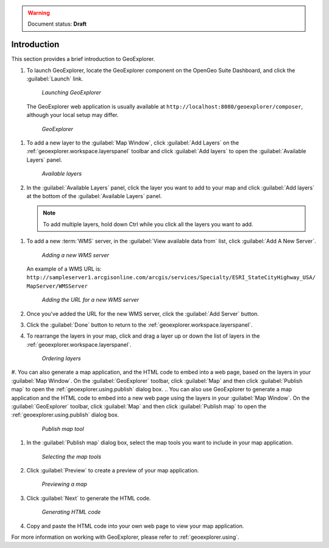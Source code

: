 .. _geoexplorer.introduction:

.. warning:: Document status: **Draft** 

Introduction
============

This section provides a brief introduction to GeoExplorer. 

#. To launch GeoExplorer, locate the GeoExplorer component on the OpenGeo Suite Dashboard, and click the :guilabel:`Launch` link. 

   .. figure:: images/launch_geoexplorer.png
   
      *Launching GeoExplorer*

   The GeoExplorer web application is usually available at ``http://localhost:8080/geoexplorer/composer``, although your local setup may differ.

   .. figure:: images/geoexplorer.png
   
      *GeoExplorer*

.. |addlayer| image:: images/button_addlayer.png
              :align: bottom

#. To add a new layer to the :guilabel:`Map Window`, click :guilabel:`Add Layers` |addlayer| on the :ref:`geoexplorer.workspace.layerspanel` toolbar and click :guilabel:`Add layers` to open the :guilabel:`Available Layers` panel.
    
   .. figure:: using/images/panel_availablelayers.png
       
      *Available layers*
    
#. In the :guilabel:`Available Layers` panel, click the layer you want to add to your map and click :guilabel:`Add layers` at the bottom of the :guilabel:`Available Layers` panel. 

   .. note:: To add multiple layers, hold down Ctrl while you click all the layers you want to add.
.. I suggest 'Ctrl' rather than Ctrl to indicate a keyboard key. I think we say you should under "Hyphenation" in the Style Guide.
   .. figure:: using/images/panel_availablelayers.png
       
      *Adding layers to GeoExplorer*

   .. note:: You can also add a new layer by double-clicking a layer in the :guilabel:`Available Layers` panel.

#. To add a new :term:`WMS` server, in the :guilabel:`View available data from` list, click :guilabel:`Add A New Server`.
    
   .. figure:: using/images/add_newserver.png
   
      *Adding a new WMS server*

   An example of a WMS URL is: ``http://sampleserver1.arcgisonline.com/arcgis/services/Specialty/ESRI_StateCityHighway_USA/
   MapServer/WMSServer``
   
   .. figure:: using/images/add_newserver_addr.png
   
      *Adding the URL for a new WMS server*


#. Once you've added the URL for the new WMS server, click the :guilabel:`Add Server` button.

#. Click the :guilabel:`Done` button to return to the :ref:`geoexplorer.workspace.layerspanel`.
       
#. To rearrange the layers in your map, click and drag a layer up or down the list of layers in the :ref:`geoexplorer.workspace.layerspanel`.
    
   .. figure:: images/workspace_draglayers.png
   
      *Ordering layers*
       
#. You can also generate a map application, and the HTML code to embed into a web page, based on the layers in your :guilabel:`Map Window`. On the :guilabel:`GeoExplorer` toolbar, click :guilabel:`Map` and then click :guilabel:`Publish map` to open the :ref:`geoexplorer.using.publish` dialog box.
.. You can also use GeoExplorer to generate a map application and the HTML code to embed into a new web page using the layers in your :guilabel:`Map Window`. On the :guilabel:`GeoExplorer` toolbar, click :guilabel:`Map` and then click :guilabel:`Publish map` to open the :ref:`geoexplorer.using.publish` dialog box.
   .. figure:: using/images/button_publish.png
      
      *Publish map tool*


#. In the :guilabel:`Publish map` dialog box, select the map tools you want to include in your map application.

   .. figure:: using/images/dialog_publish_tools.png

      *Selecting the map tools*

#. Click :guilabel:`Preview` to create a preview of your map application.

   .. figure:: using/images/map_preview.png

      *Previewing a map*

#. Click :guilabel:`Next` to generate the HTML code.

   .. figure:: using/images/dialog_publish_html.png

      *Generating HTML code*


#. Copy and paste the HTML code into your own web page to view your map application.

For more information on working with GeoExplorer, please refer to :ref:`geoexplorer.using`.
